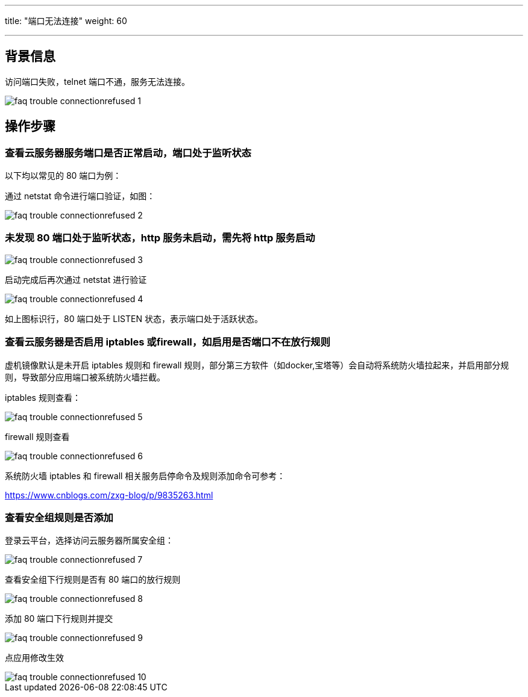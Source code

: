 ---
title: "端口无法连接"
weight: 60

---
== 背景信息

访问端口失败，telnet 端口不通，服务无法连接。

image::/images/cloud_service/compute/vm/faq_trouble_connectionrefused_1.png[]

== 操作步骤

=== 查看云服务器服务端口是否正常启动，端口处于监听状态

以下均以常见的 80 端口为例：

通过 netstat 命令进行端口验证，如图：

image::/images/cloud_service/compute/vm/faq_trouble_connectionrefused_2.png[]

=== 未发现 80 端口处于监听状态，http 服务未启动，需先将 http 服务启动

image::/images/cloud_service/compute/vm/faq_trouble_connectionrefused_3.png[]

启动完成后再次通过 netstat 进行验证

image::/images/cloud_service/compute/vm/faq_trouble_connectionrefused_4.png[]

如上图标识行，80 端口处于 LISTEN 状态，表示端口处于活跃状态。

=== 查看云服务器是否启用 iptables 或firewall，如启用是否端口不在放行规则

虚机镜像默认是未开启 iptables 规则和 firewall 规则，部分第三方软件（如docker,宝塔等）会自动将系统防火墙拉起来，并启用部分规则，导致部分应用端口被系统防火墙拦截。

iptables 规则查看：

image::/images/cloud_service/compute/vm/faq_trouble_connectionrefused_5.png[]

firewall 规则查看

image::/images/cloud_service/compute/vm/faq_trouble_connectionrefused_6.png[]

系统防火墙 iptables 和 firewall 相关服务启停命令及规则添加命令可参考：

https://www.cnblogs.com/zxg-blog/p/9835263.html

=== 查看安全组规则是否添加

登录云平台，选择访问云服务器所属安全组：

image::/images/cloud_service/compute/vm/faq_trouble_connectionrefused_7.png[]

查看安全组下行规则是否有 80 端口的放行规则

image::/images/cloud_service/compute/vm/faq_trouble_connectionrefused_8.png[]

添加 80 端口下行规则并提交

image::/images/cloud_service/compute/vm/faq_trouble_connectionrefused_9.png[]

点应用修改生效

image::/images/cloud_service/compute/vm/faq_trouble_connectionrefused_10.png[]
